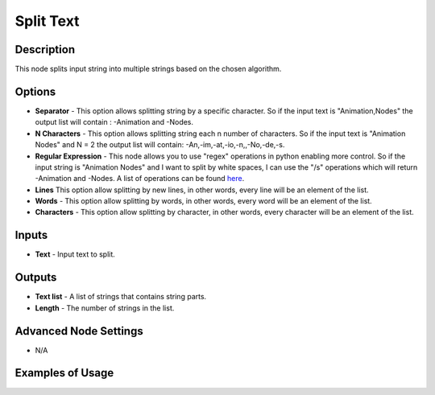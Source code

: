 Split Text
==========

Description
-----------

This node splits input string into multiple strings based on the chosen algorithm.

.. image:: images/split_text_node.png
   :width: 160pt

Options
-------

- **Separator** - This option allows splitting string by a specific character. So if the input text is "Animation,Nodes" the output list will contain : -Animation and -Nodes.
- **N Characters** - This option allows splitting string each n number of characters. So if the input text is "Animation Nodes" and N = 2 the output list will contain: -An,-im,-at,-io,-n,,-No,-de,-s.
- **Regular Expression** - This node allows you to use "regex" operations in python enabling more control. So if the input string is "Animation Nodes" and I want to split by white spaces, I can use the "/s" operations which will return -Animation and -Nodes. A list of operations can be found `here`_.
- **Lines** This option allow splitting by new lines, in other words, every line will be an element of the list.
- **Words** - This option allow splitting by words, in other words, every word will be an element of the list.
- **Characters** - This option allow splitting by character, in other words, every character will be an element of the list.

Inputs
------

- **Text** - Input text to split.

Outputs
-------

- **Text list** - A list of strings that contains string parts.
- **Length** - The number of strings in the list.

Advanced Node Settings
----------------------

- N/A

Examples of Usage
-----------------

.. image:: gifs/split_text_node_example.gif

.. _here: https://docs.python.org/3/library/re.html
